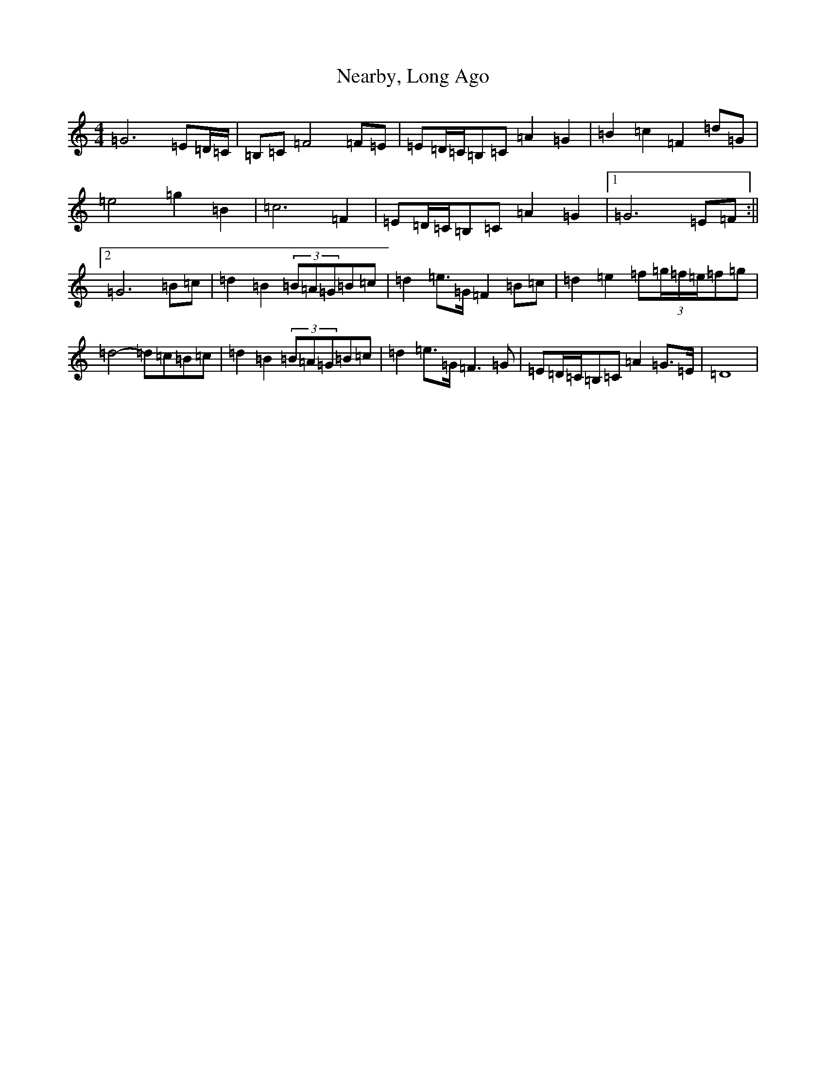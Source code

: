 X: 15289
T: Nearby, Long Ago
S: https://thesession.org/tunes/10990#setting10990
Z: D Major
R: barndance
M: 4/4
L: 1/8
K: C Major
=G6=E=D/2=C/2|=B,=C=F4=F=E|=E=D/2=C/2=B,=C=A2=G2|=B2=c2=F2=d=G|=e4=g2=B2|=c6=F2|=E=D/2=C/2=B,=C=A2=G2|1=G6=E=F:||2=G6=B=c|=d2=B2(3=B=A=G=B=c|=d2=e>=G=F2=B=c|=d2=e2=f(3=g/2=f/2=e/2=f=g|=d4-=d=c=B=c|=d2=B2(3=B=A=G=B=c|=d2=e>=G=F3=G|=E=D/2=C/2=B,=C=A2=G>=E|=D8|